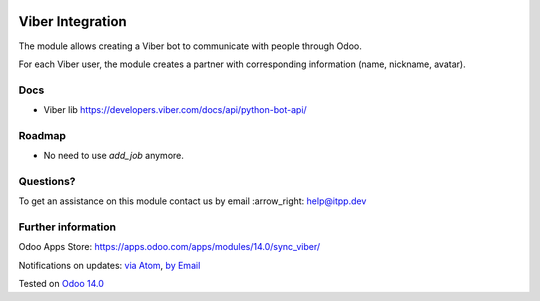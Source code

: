 .. image:: https://itpp.dev/images/infinity-readme.png
   :alt: Tested and maintained by IT Projects Labs
   :target: https://itpp.dev

.. image:: https://img.shields.io/badge/license-MIT-blue.svg
   :target: https://opensource.org/licenses/MIT
   :alt: License: MIT

===================
 Viber Integration
===================

The module allows creating a Viber bot to communicate with people through Odoo.

For each Viber user, the module creates a partner with corresponding information (name, nickname, avatar).

Docs
====

* Viber lib https://developers.viber.com/docs/api/python-bot-api/

Roadmap
=======

* No need to use `add_job` anymore.

Questions?
==========

To get an assistance on this module contact us by email :arrow_right: help@itpp.dev

Further information
===================

Odoo Apps Store: https://apps.odoo.com/apps/modules/14.0/sync_viber/


Notifications on updates: `via Atom <https://github.com/itpp-labs/sync-addons/commits/14.0/sync_viber.atom>`_, `by Email <https://blogtrottr.com/?subscribe=https://github.com/itpp-labs/sync-addons/commits/14.0/sync_viber.atom>`_

Tested on `Odoo 14.0 <https://github.com/odoo/odoo/commit/6916981f56783de7008cd04d4e37e80166150ff7>`_
